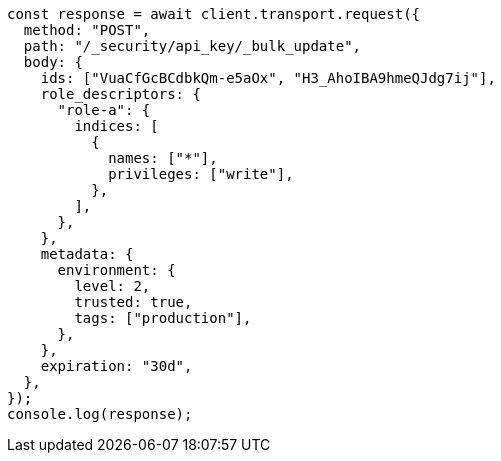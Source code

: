 // This file is autogenerated, DO NOT EDIT
// Use `node scripts/generate-docs-examples.js` to generate the docs examples

[source, js]
----
const response = await client.transport.request({
  method: "POST",
  path: "/_security/api_key/_bulk_update",
  body: {
    ids: ["VuaCfGcBCdbkQm-e5aOx", "H3_AhoIBA9hmeQJdg7ij"],
    role_descriptors: {
      "role-a": {
        indices: [
          {
            names: ["*"],
            privileges: ["write"],
          },
        ],
      },
    },
    metadata: {
      environment: {
        level: 2,
        trusted: true,
        tags: ["production"],
      },
    },
    expiration: "30d",
  },
});
console.log(response);
----
